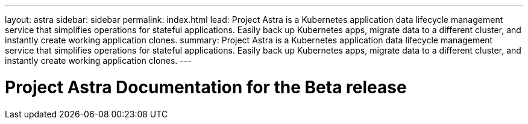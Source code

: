 ---
layout: astra
sidebar: sidebar
permalink: index.html
lead: Project Astra is a Kubernetes application data lifecycle management service that simplifies operations for stateful applications. Easily back up Kubernetes apps, migrate data to a different cluster, and instantly create working application clones.
summary: Project Astra is a Kubernetes application data lifecycle management service that simplifies operations for stateful applications. Easily back up Kubernetes apps, migrate data to a different cluster, and instantly create working application clones.
---

= Project Astra Documentation for the Beta release
:hardbreaks:
:nofooter:
:icons: font
:linkattrs:
:imagesdir: ./media/
